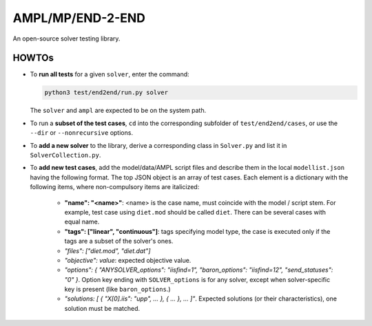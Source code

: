 AMPL/MP/END-2-END
=================

.. image:: https://travis-ci.org/ampl/mp.png?branch=master
  :target: https://travis-ci.org/ampl/mp

.. image:: https://ci.appveyor.com/api/projects/status/91jw051om9q8pwt9
  :target: https://ci.appveyor.com/project/vitaut/mp

An open-source solver testing library.


HOWTOs
------

* To **run all tests** for a given ``solver``, enter the command:

  .. code-block:: console
  
      python3 test/end2end/run.py solver
      
  The ``solver`` and ``ampl`` are expected to be on the system path.
  
* To run a **subset of the test cases**, ``cd`` into the corresponding
  subfolder of ``test/end2end/cases``, or use the ``--dir`` or
  ``--nonrecursive`` options.
  
* To **add a new solver** to the library, derive a corresponding class in
  ``Solver.py`` and list it in ``SolverCollection.py``.
  
* To **add new test cases**, add the model/data/AMPL script files and describe
  them in the local ``modellist.json`` having the following format. The top JSON
  object is an array of test cases. Each element is a dictionary with the
  following items, where non-compulsory items are italicized:
  
      * **"name": "<name>"**: <name> is the case name, must coincide with the
        model / script stem. For example, test case using ``diet.mod`` should be
        called ``diet``. There can be several cases with equal name.
      
      * **"tags": ["linear", "continuous"]**: tags specifying model type, the case
        is executed only if the tags are a subset of the solver's ones.
      
      * *"files": ["diet.mod", "diet.dat"]*
      
      * *"objective": value*: expected objective value.
      
      * *"options": { "ANYSOLVER_options": "iisfind=1", "baron_options": "iisfind=12", "send_statuses": "0" }*.
        Option key ending with ``SOLVER_options`` is for any solver, except when
        solver-specific key is present (like ``baron_options``.)
        
      * *"solutions: [ { "X[0].iis": "upp", ... }, { ... }, ... ]"*. Expected solutions
        (or their characteristics), one solution must be matched.
